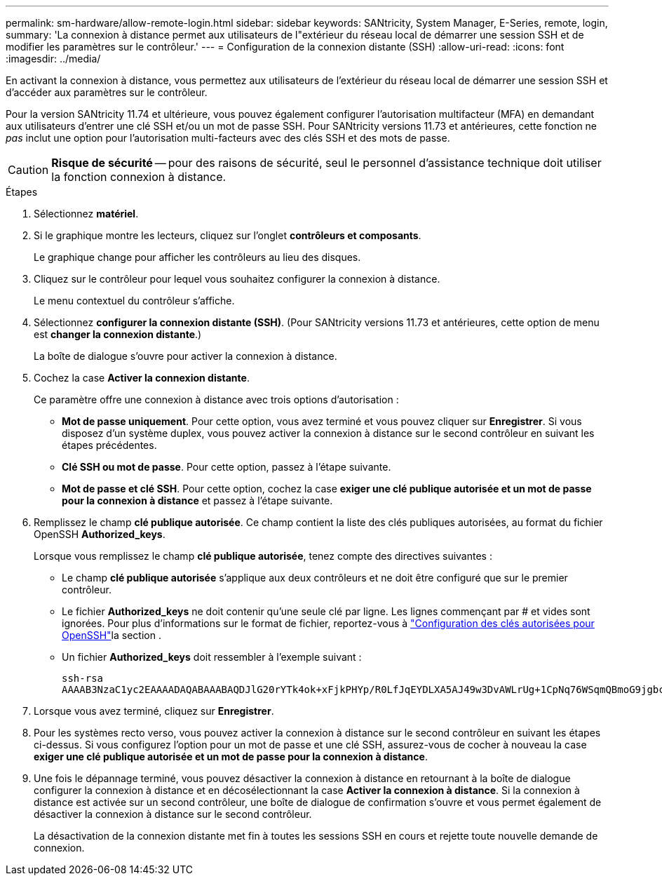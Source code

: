 ---
permalink: sm-hardware/allow-remote-login.html 
sidebar: sidebar 
keywords: SANtricity, System Manager, E-Series, remote, login, 
summary: 'La connexion à distance permet aux utilisateurs de l"extérieur du réseau local de démarrer une session SSH et de modifier les paramètres sur le contrôleur.' 
---
= Configuration de la connexion distante (SSH)
:allow-uri-read: 
:icons: font
:imagesdir: ../media/


[role="lead"]
En activant la connexion à distance, vous permettez aux utilisateurs de l'extérieur du réseau local de démarrer une session SSH et d'accéder aux paramètres sur le contrôleur.

Pour la version SANtricity 11.74 et ultérieure, vous pouvez également configurer l'autorisation multifacteur (MFA) en demandant aux utilisateurs d'entrer une clé SSH et/ou un mot de passe SSH. Pour SANtricity versions 11.73 et antérieures, cette fonction ne _pas_ inclut une option pour l'autorisation multi-facteurs avec des clés SSH et des mots de passe.

[CAUTION]
====
*Risque de sécurité* -- pour des raisons de sécurité, seul le personnel d'assistance technique doit utiliser la fonction connexion à distance.

====
.Étapes
. Sélectionnez *matériel*.
. Si le graphique montre les lecteurs, cliquez sur l'onglet *contrôleurs et composants*.
+
Le graphique change pour afficher les contrôleurs au lieu des disques.

. Cliquez sur le contrôleur pour lequel vous souhaitez configurer la connexion à distance.
+
Le menu contextuel du contrôleur s'affiche.

. Sélectionnez *configurer la connexion distante (SSH)*. (Pour SANtricity versions 11.73 et antérieures, cette option de menu est *changer la connexion distante*.)
+
La boîte de dialogue s'ouvre pour activer la connexion à distance.

. Cochez la case *Activer la connexion distante*.
+
Ce paramètre offre une connexion à distance avec trois options d'autorisation :

+
** *Mot de passe uniquement*. Pour cette option, vous avez terminé et vous pouvez cliquer sur *Enregistrer*. Si vous disposez d'un système duplex, vous pouvez activer la connexion à distance sur le second contrôleur en suivant les étapes précédentes.
** *Clé SSH ou mot de passe*. Pour cette option, passez à l'étape suivante.
** *Mot de passe et clé SSH*. Pour cette option, cochez la case *exiger une clé publique autorisée et un mot de passe pour la connexion à distance* et passez à l'étape suivante.


. Remplissez le champ *clé publique autorisée*. Ce champ contient la liste des clés publiques autorisées, au format du fichier OpenSSH *Authorized_keys*.
+
Lorsque vous remplissez le champ *clé publique autorisée*, tenez compte des directives suivantes :

+
** Le champ *clé publique autorisée* s'applique aux deux contrôleurs et ne doit être configuré que sur le premier contrôleur.
** Le fichier *Authorized_keys* ne doit contenir qu'une seule clé par ligne. Les lignes commençant par # et vides sont ignorées. Pour plus d'informations sur le format de fichier, reportez-vous à link:https://www.ssh.com/academy/ssh/authorized-keys-openssh["Configuration des clés autorisées pour OpenSSH"^]la section .
** Un fichier *Authorized_keys* doit ressembler à l'exemple suivant :
+
[listing]
----
ssh-rsa
AAAAB3NzaC1yc2EAAAADAQABAAABAQDJlG20rYTk4ok+xFjkPHYp/R0LfJqEYDLXA5AJ49w3DvAWLrUg+1CpNq76WSqmQBmoG9jgbcAB5ABGdswdeMQZHilJcu29iJ3OKKv6SlCulAj1tHymwtbdhPuipd2wIDAQAB
----


. Lorsque vous avez terminé, cliquez sur *Enregistrer*.
. Pour les systèmes recto verso, vous pouvez activer la connexion à distance sur le second contrôleur en suivant les étapes ci-dessus. Si vous configurez l'option pour un mot de passe et une clé SSH, assurez-vous de cocher à nouveau la case *exiger une clé publique autorisée et un mot de passe pour la connexion à distance*.
. Une fois le dépannage terminé, vous pouvez désactiver la connexion à distance en retournant à la boîte de dialogue configurer la connexion à distance et en décosélectionnant la case *Activer la connexion à distance*. Si la connexion à distance est activée sur un second contrôleur, une boîte de dialogue de confirmation s'ouvre et vous permet également de désactiver la connexion à distance sur le second contrôleur.
+
La désactivation de la connexion distante met fin à toutes les sessions SSH en cours et rejette toute nouvelle demande de connexion.


